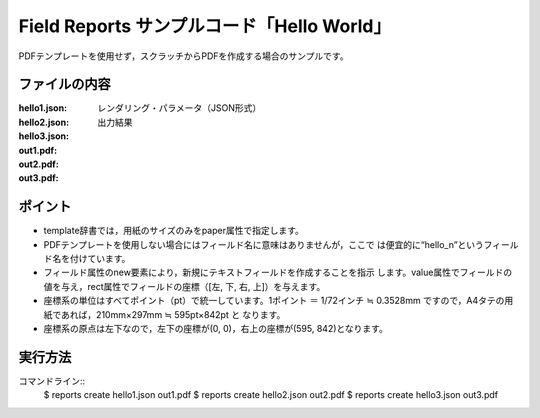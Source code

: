 Field Reports サンプルコード「Hello World」
==============================================

PDFテンプレートを使用せず，スクラッチからPDFを作成する場合のサンプルです。

ファイルの内容
--------------
:hello1.json:
:hello2.json:
:hello3.json:
    レンダリング・パラメータ（JSON形式）

:out1.pdf:
:out2.pdf:
:out3.pdf:
    出力結果

ポイント
--------

- template辞書では，用紙のサイズのみをpaper属性で指定します。
 
- PDFテンプレートを使用しない場合にはフィールド名に意味はありませんが，ここで
  は便宜的に“hello_n”というフィールド名を付けています。
 
- フィールド属性のnew要素により，新規にテキストフィールドを作成することを指示
  します。value属性でフィールドの値を与え，rect属性でフィールドの座標（[左,
  下, 右, 上]）を与えます。
 
- 座標系の単位はすべてポイント（pt）で統一しています。1ポイント ＝ 1/72インチ
  ≒ 0.3528mm ですので，A4タテの用紙であれば，210mm×297mm ≒ 595pt×842pt と
  なります。
 
- 座標系の原点は左下なので，左下の座標が(0, 0)，右上の座標が(595, 842)となります。

実行方法
--------

コマンドライン::
    $ reports create hello1.json out1.pdf
    $ reports create hello2.json out2.pdf
    $ reports create hello3.json out3.pdf


